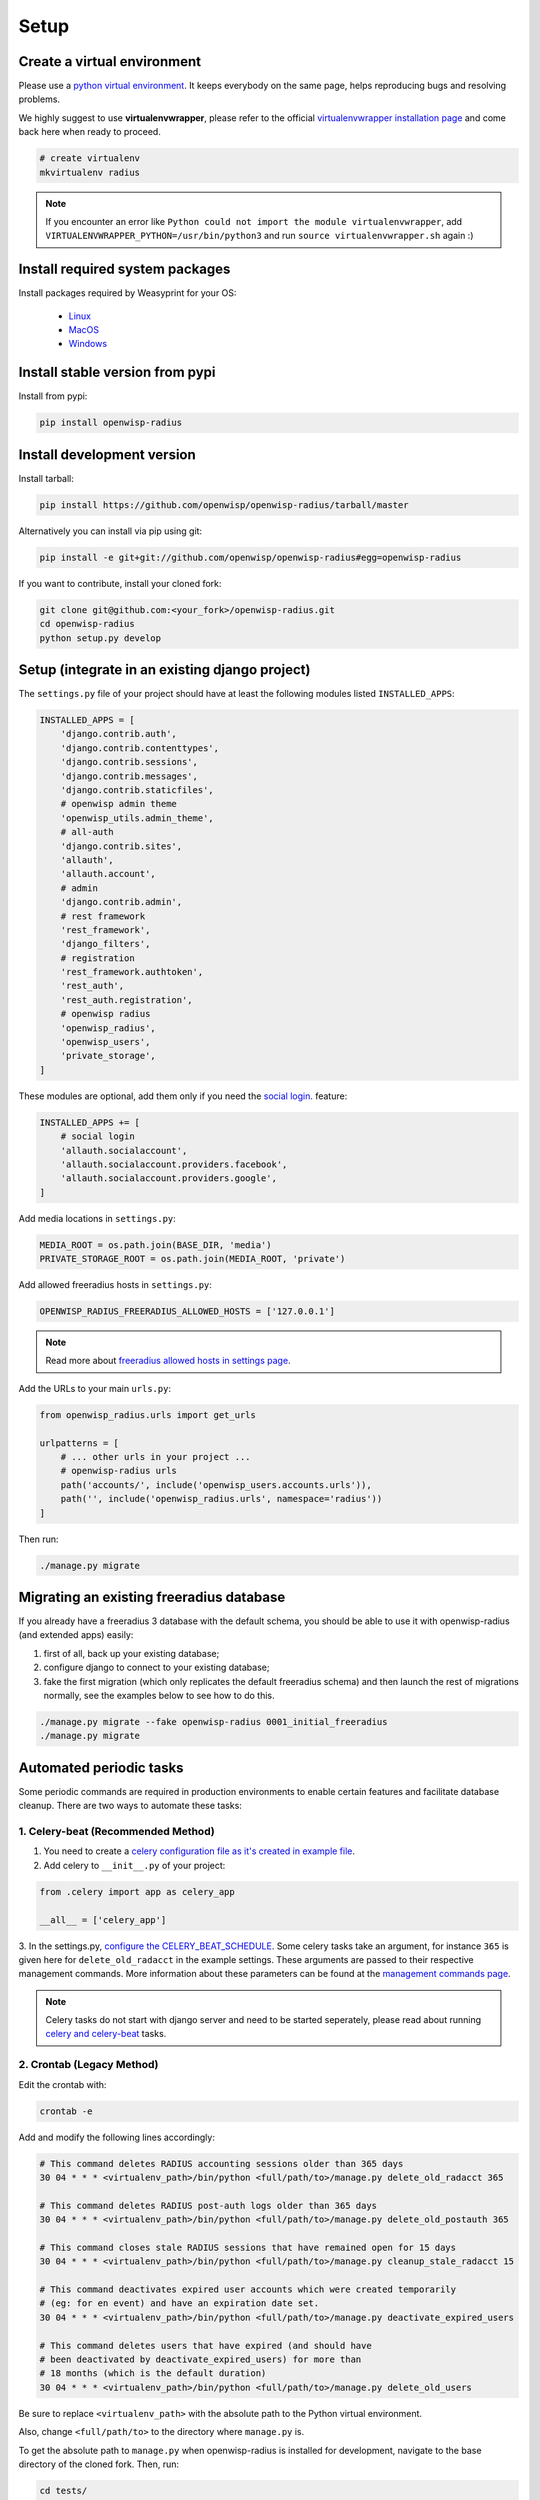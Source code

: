 =====
Setup
=====

Create a virtual environment
----------------------------

Please use a `python virtual environment <https://docs.python.org/3/library/venv.html>`_.
It keeps everybody on the same page, helps reproducing bugs and resolving problems.

We highly suggest to use **virtualenvwrapper**, please refer to the official `virtualenvwrapper installation page <https://virtualenvwrapper.readthedocs.io/en/latest/install.html>`_ and come back here when ready to proceed.

.. code-block:: shell

    # create virtualenv
    mkvirtualenv radius

.. note::
    If you encounter an error like ``Python could not import the module virtualenvwrapper``,
    add ``VIRTUALENVWRAPPER_PYTHON=/usr/bin/python3`` and run ``source virtualenvwrapper.sh`` again :)

Install required system packages
--------------------------------

Install packages required by Weasyprint for your OS:

 - `Linux <https://weasyprint.readthedocs.io/en/stable/install.html#linux>`_
 - `MacOS <https://weasyprint.readthedocs.io/en/stable/install.html#macos>`_
 - `Windows <https://weasyprint.readthedocs.io/en/stable/install.html#windows>`_

Install stable version from pypi
--------------------------------

Install from pypi:

.. code-block:: shell

    pip install openwisp-radius

Install development version
---------------------------

Install tarball:

.. code-block:: shell

    pip install https://github.com/openwisp/openwisp-radius/tarball/master

Alternatively you can install via pip using git:

.. code-block:: shell

    pip install -e git+git://github.com/openwisp/openwisp-radius#egg=openwisp-radius

If you want to contribute, install your cloned fork:

.. code-block:: shell

    git clone git@github.com:<your_fork>/openwisp-radius.git
    cd openwisp-radius
    python setup.py develop

Setup (integrate in an existing django project)
-----------------------------------------------

The ``settings.py`` file of your project should have at least the following
modules listed ``INSTALLED_APPS``:

.. code-block:: python

    INSTALLED_APPS = [
        'django.contrib.auth',
        'django.contrib.contenttypes',
        'django.contrib.sessions',
        'django.contrib.messages',
        'django.contrib.staticfiles',
        # openwisp admin theme
        'openwisp_utils.admin_theme',
        # all-auth
        'django.contrib.sites',
        'allauth',
        'allauth.account',
        # admin
        'django.contrib.admin',
        # rest framework
        'rest_framework',
        'django_filters',
        # registration
        'rest_framework.authtoken',
        'rest_auth',
        'rest_auth.registration',
        # openwisp radius
        'openwisp_radius',
        'openwisp_users',
        'private_storage',
    ]

These modules are optional, add them only if you need the
`social login </user/social_login.html>`_. feature:

.. code-block:: python

    INSTALLED_APPS += [
        # social login
        'allauth.socialaccount',
        'allauth.socialaccount.providers.facebook',
        'allauth.socialaccount.providers.google',
    ]

Add media locations in ``settings.py``:

.. code-block:: python

    MEDIA_ROOT = os.path.join(BASE_DIR, 'media')
    PRIVATE_STORAGE_ROOT = os.path.join(MEDIA_ROOT, 'private')

Add allowed freeradius hosts  in ``settings.py``:

.. code-block:: python

    OPENWISP_RADIUS_FREERADIUS_ALLOWED_HOSTS = ['127.0.0.1']

.. note::
    Read more about `freeradius allowed hosts in settings page
    </user/settings.html#openwisp-radius-freeradius-allowed-hosts>`_.

Add the URLs to your main ``urls.py``:

.. code-block:: python

    from openwisp_radius.urls import get_urls

    urlpatterns = [
        # ... other urls in your project ...
        # openwisp-radius urls
        path('accounts/', include('openwisp_users.accounts.urls')),
        path('', include('openwisp_radius.urls', namespace='radius'))
    ]

Then run:

.. code-block:: shell

    ./manage.py migrate

Migrating an existing freeradius database
-----------------------------------------

If you already have a freeradius 3 database with the default schema, you should
be able to use it with openwisp-radius (and extended apps) easily:

1. first of all, back up your existing database;
2. configure django to connect to your existing database;
3. fake the first migration (which only replicates the default freeradius schema)
   and then launch the rest of migrations normally, see the examples below to
   see how to do this.

.. code-block:: shell

    ./manage.py migrate --fake openwisp-radius 0001_initial_freeradius
    ./manage.py migrate

Automated periodic tasks
------------------------

Some periodic commands are required in production environments to enable certain
features and facilitate database cleanup.
There are two ways to automate these tasks:

1. Celery-beat (Recommended Method)
^^^^^^^^^^^^^^^^^^^^^^^^^^^^^^^^^^^

1. You need to create a `celery configuration file as it's created in example file <https://github.com/openwisp/openwisp-radius/tree/master/tests/openwisp2/celery.py>`_.

2. Add celery to ``__init__.py`` of your project:

.. code-block:: python

    from .celery import app as celery_app

    __all__ = ['celery_app']

3. In the settings.py, `configure the CELERY_BEAT_SCHEDULE <https://github.com/openwisp/openwisp-radius/tree/master/tests/openwisp2/settings.py#L141>`_. Some celery tasks take an argument, for instance
``365`` is given here for ``delete_old_radacct`` in the example settings.
These arguments are passed to their respective management commands. More information about these parameters can be
found at the `management commands page </user/management_commands.html>`_.

.. note::
    Celery tasks do not start with django server and need to be
    started seperately, please read about running `celery and
    celery-beat </developer/setup.html#celery-usage>`_ tasks.

2. Crontab (Legacy Method)
^^^^^^^^^^^^^^^^^^^^^^^^^^

Edit the crontab with:

.. code-block:: shell

    crontab -e

Add and modify the following lines accordingly:

.. code-block:: shell

    # This command deletes RADIUS accounting sessions older than 365 days
    30 04 * * * <virtualenv_path>/bin/python <full/path/to>/manage.py delete_old_radacct 365

    # This command deletes RADIUS post-auth logs older than 365 days
    30 04 * * * <virtualenv_path>/bin/python <full/path/to>/manage.py delete_old_postauth 365

    # This command closes stale RADIUS sessions that have remained open for 15 days
    30 04 * * * <virtualenv_path>/bin/python <full/path/to>/manage.py cleanup_stale_radacct 15

    # This command deactivates expired user accounts which were created temporarily
    # (eg: for en event) and have an expiration date set.
    30 04 * * * <virtualenv_path>/bin/python <full/path/to>/manage.py deactivate_expired_users

    # This command deletes users that have expired (and should have
    # been deactivated by deactivate_expired_users) for more than
    # 18 months (which is the default duration)
    30 04 * * * <virtualenv_path>/bin/python <full/path/to>/manage.py delete_old_users

Be sure to replace ``<virtualenv_path>`` with the absolute path to the Python
virtual environment.

Also, change ``<full/path/to>`` to the directory where ``manage.py`` is.

To get the absolute path to ``manage.py`` when openwisp-radius is
installed for development, navigate to the base directory of
the cloned fork. Then, run:

.. code-block:: shell

    cd tests/
    pwd

.. note::
    More information can be found at the
    `management commands page </user/management_commands.html>`_.

Installing for development
--------------------------

Install python3-dev and gcc:

.. code-block:: shell

    sudo apt-get install python3-dev gcc

Install sqlite:

.. code-block:: shell

    sudo apt-get install sqlite3 libsqlite3-dev libpq-dev

Install mysqlclient:

.. code-block:: shell

    sudo apt-get install libmysqlclient-dev libssl-dev

.. note::
    If you are on Debian 10 or 9 you may need to install ``default-libmysqlclient-dev`` instead

Install your forked repo:

.. code-block:: shell

    git clone git://github.com/<your_username>/openwisp-radius
    cd openwisp-radius/
    python setup.py develop

Install test requirements:

.. code-block:: shell

    pip install -r requirements-test.txt

Create database:

.. code-block:: shell

    cd tests/
    ./manage.py migrate
    ./manage.py createsuperuser

Launch development server:

.. code-block:: shell

    ./manage.py runserver

You can access the admin interface at http://127.0.0.1:8000/admin/.

Run tests with:

.. code-block:: shell

    ./runtests.py

Celery Usage
------------

To run celery, you need to start redis-server. You can `install redis on your machine
<https://redis.io/download>`_ or `install docker <https://docs.docker.com/get-docker/>`_
and run redis inside docker container:

.. code-block:: shell

    docker run -p 6379:6379 --name openwisp-redis -d redis:alpine

Run celery (it is recommended to use a tool like supervisord in production):

.. code-block:: shell

    # Optionally, use ``--detach`` argument to avoid using multiple terminals
    celery -A openwisp2 worker -l info
    celery -A openwisp2 beat -l info


Troubleshooting
---------------

If you encounter any issue during installation, run:

.. code-block:: shell

    pip install -r requirements.txt -r requirements-test.txt

instead of ``pip install -r requirements-test.txt``
